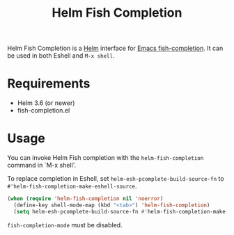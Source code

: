 #+TITLE: Helm Fish Completion

Helm Fish Completion is a [[Https://emacs-helm.github.io/helm/][Helm]] interface for [[https://gitlab.com/Ambrevar/emacs-fish-completion][Emacs fish-completion]].
It can be used in both Eshell and =M-x shell=.

[[file:helm-fish-completion.png][./helm-fish-completion.png]]

* Requirements

- Helm 3.6 (or newer)
- fish-completion.el

* Usage

You can invoke Helm Fish completion with the ~helm-fish-completion~ command in
`M-x shell'.

To replace completion in Eshell, set =helm-esh-pcomplete-build-source-fn= to
=#'helm-fish-completion-make-eshell-source=.

#+begin_src emacs-lisp
(when (require 'helm-fish-completion nil 'noerror)
  (define-key shell-mode-map (kbd "<tab>") 'helm-fish-completion)
  (setq helm-esh-pcomplete-build-source-fn #'helm-fish-completion-make-eshell-source
#+end_src

~fish-completion-mode~ must be disabled.
